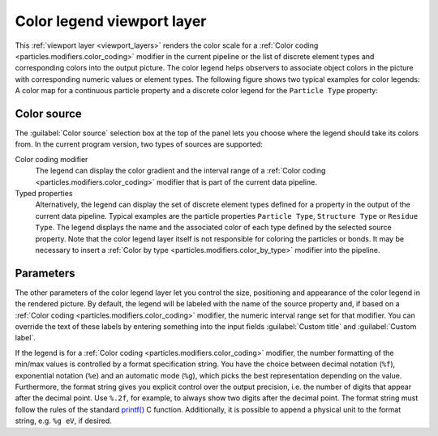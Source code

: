 .. _viewport_layers.color_legend:

Color legend viewport layer
---------------------------

.. image:: /images/viewport_layers/color_legend_overlay_panel.*
   :width: 30%
   :align: right

This :ref:`viewport layer <viewport_layers>` renders the color scale for a 
:ref:`Color coding <particles.modifiers.color_coding>` modifier in the current pipeline 
or the list of discrete element types and corresponding colors into the output picture. 
The color legend helps observers to associate object colors in the picture with corresponding numeric values or element types. 
The following figure shows two typical examples for color legends: A color map for a continuous particle property 
and a discrete color legend for the ``Particle Type`` property:

.. image:: /images/viewport_layers/color_legend_example.*
   :width: 60%

Color source
""""""""""""

The :guilabel:`Color source` selection box at the top of the panel lets you choose where the legend should take 
its colors from. In the current program version, two types of sources are supported:

Color coding modifier
  The legend can display the color gradient and the interval range of a :ref:`Color coding <particles.modifiers.color_coding>` modifier 
  that is part of the current data pipeline.

Typed properties
  Alternatively, the legend can display the set of discrete element types defined for a property in the output of the 
  current data pipeline. Typical examples are the particle properties ``Particle Type``, ``Structure Type`` or ``Residue Type``. 
  The legend displays the name and the associated color of each type defined by the selected source property. 
  Note that the color legend layer itself is not responsible for coloring the particles or bonds. It may be necessary to insert a :ref:`Color by type <particles.modifiers.color_by_type>` 
  modifier into the pipeline.

Parameters
""""""""""

The other parameters of the color legend layer let you control the size, positioning and appearance of the color legend in the rendered picture.
By default, the legend will be labeled with the name of the source property and, if based on a :ref:`Color coding <particles.modifiers.color_coding>` modifier, the 
numeric interval range set for that modifier. You can override the text of these labels by entering something into the input fields :guilabel:`Custom title` and :guilabel:`Custom label`.

If the legend is for a :ref:`Color coding <particles.modifiers.color_coding>` modifier,
the number formatting of the min/max values is controlled by a format specification string. 
You have the choice between decimal notation (``%f``), exponential notation (``%e``) and an automatic mode (``%g``), which picks the best representation depending on the value. 
Furthermore, the format string gives you explicit control over the output precision, i.e. the number of digits that
appear after the decimal point. Use ``%.2f``, for example, to always show two digits after the decimal point. 
The format string must follow the rules of the standard  `printf() <https://en.cppreference.com/w/cpp/io/c/fprintf>`__ C function.
Additionally, it is possible to append a physical unit to the format string, e.g. ``%g eV``, if desired. 

.. seealso::

  :py:class:`ovito.vis.ColorLegendOverlay` (Python API)
